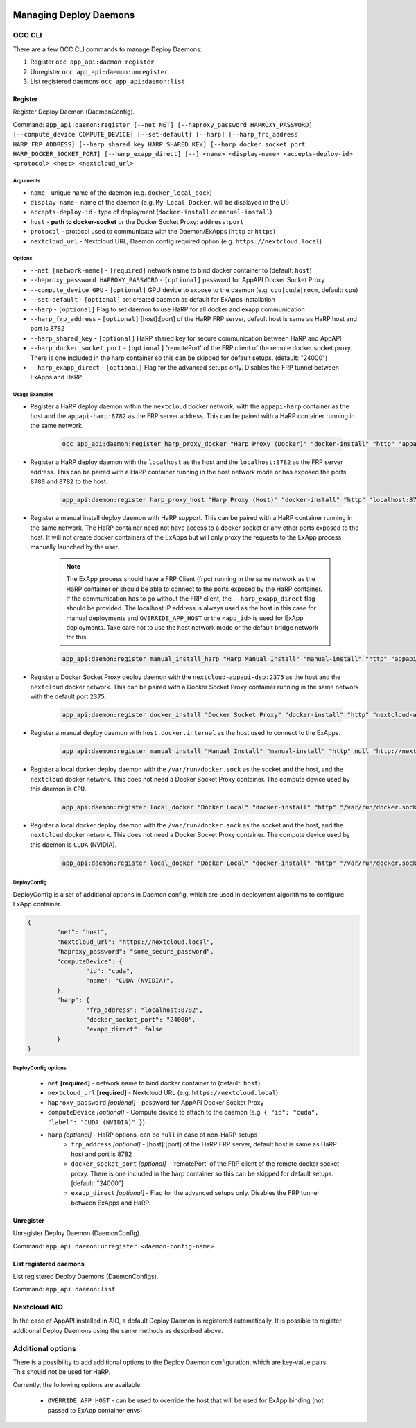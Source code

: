  .. _managing-deploy-daemons:

Managing Deploy Daemons
=======================

OCC CLI
^^^^^^^

There are a few OCC CLI commands to manage Deploy Daemons:

1. Register ``occ app_api:daemon:register``
2. Unregister ``occ app_api:daemon:unregister``
3. List registered daemons ``occ app_api:daemon:list``

Register
--------

Register Deploy Daemon (DaemonConfig).

Command: ``app_api:daemon:register [--net NET] [--haproxy_password HAPROXY_PASSWORD] [--compute_device COMPUTE_DEVICE] [--set-default] [--harp] [--harp_frp_address HARP_FRP_ADDRESS] [--harp_shared_key HARP_SHARED_KEY] [--harp_docker_socket_port HARP_DOCKER_SOCKET_PORT] [--harp_exapp_direct] [--] <name> <display-name> <accepts-deploy-id> <protocol> <host> <nextcloud_url>``

Arguments
*********

* ``name`` - unique name of the daemon (e.g. ``docker_local_sock``)
* ``display-name`` - name of the daemon (e.g. ``My Local Docker``, will be displayed in the UI)
* ``accepts-deploy-id`` - type of deployment (``docker-install`` or ``manual-install``)
* ``host`` - **path to docker-socket**  or the Docker Socket Proxy: ``address:port``
* ``protocol`` - protocol used to communicate with the Daemon/ExApps (``http`` or ``https``)
* ``nextcloud_url`` - Nextcloud URL, Daemon config required option (e.g. ``https://nextcloud.local``)

Options
*******

* ``--net [network-name]``  - ``[required]`` network name to bind docker container to (default: ``host``)
* ``--haproxy_password HAPROXY_PASSWORD`` - ``[optional]`` password for AppAPI Docker Socket Proxy
* ``--compute_device GPU`` - ``[optional]`` GPU device to expose to the daemon (e.g. ``cpu|cuda|rocm``, default: ``cpu``)
* ``--set-default`` - ``[optional]`` set created daemon as default for ExApps installation
* ``--harp`` - ``[optional]`` Flag to set daemon to use HaRP for all docker and exapp communication
* ``--harp_frp_address`` - ``[optional]`` [host]:[port] of the HaRP FRP server, default host is same as HaRP host and port is 8782
* ``--harp_shared_key`` - ``[optional]`` HaRP shared key for secure communication between HaRP and AppAPI
* ``--harp_docker_socket_port`` - ``[optional]`` 'remotePort' of the FRP client of the remote docker socket proxy. There is one included in the harp container so this can be skipped for default setups. (default: "24000")
* ``--harp_exapp_direct`` - ``[optional]`` Flag for the advanced setups only. Disables the FRP tunnel between ExApps and HaRP.

Usage Examples
**************

* Register a HaRP deploy daemon within the ``nextcloud`` docker network, with the ``appapi-harp`` container as the host and the ``appapi-harp:8782`` as the FRP server address. This can be paired with a HaRP container running in the same network.

	.. code-block:: bash

		occ app_api:daemon:register harp_proxy_docker "Harp Proxy (Docker)" "docker-install" "http" "appapi-harp:8780" "http://nextcloud.local" --net nextcloud --harp --harp_frp_address "appapi-harp:8782" --harp_shared_key "some_very_secure_password" --set-default --compute_device=cuda

* Register a HaRP deploy daemon with the ``localhost`` as the host and the ``localhost:8782`` as the FRP server address. This can be paired with a HaRP container running in the host network mode or has exposed the ports ``8780`` and ``8782`` to the host.

	.. code-block:: bash

		app_api:daemon:register harp_proxy_host "Harp Proxy (Host)" "docker-install" "http" "localhost:8780" "http://nextcloud.local" --harp --harp_frp_address "localhost:8782" --harp_shared_key "some_very_secure_password" --set-default --compute_device=cuda

* Register a manual install deploy daemon with HaRP support. This can be paired with a HaRP container running in the same network. The HaRP container need not have access to a docker socket or any other ports exposed to the host. It will not create docker containers of the ExApps but will only proxy the requests to the ExApp process manually launched by the user.

	.. note::
		| The ExApp process should have a FRP Client (frpc) running in the same network as the HaRP container or should be able to connect to the ports exposed by the HaRP container.
		| If the communication has to go without the FRP client, the ``--harp_exapp_direct`` flag should be provided. The localhost IP address is always used as the host in this case for manual deployments and ``OVERRIDE_APP_HOST`` or the ``<app_id>`` is used for ExApp deployments. Take care not to use the host network mode or the default bridge network for this.

	.. code-block:: bash

		app_api:daemon:register manual_install_harp "Harp Manual Install" "manual-install" "http" "appapi-harp:8780" "http://nextcloud.local" --net nextcloud --harp --harp_frp_address "appapi-harp:8782" --harp_shared_key "some_very_secure_password"

* Register a Docker Socket Proxy deploy daemon with the ``nextcloud-appapi-dsp:2375`` as the host and the ``nextcloud`` docker network. This can be paired with a Docker Socket Proxy container running in the same network with the default port ``2375``.

	.. code-block:: bash

		app_api:daemon:register docker_install "Docker Socket Proxy" "docker-install" "http" "nextcloud-appapi-dsp:2375" "http://nextcloud.local" --net=nextcloud --set-default --compute_device=cuda

* Register a manual deploy daemon with ``host.docker.internal`` as the host used to connect to the ExApps.

	.. code-block:: bash

		app_api:daemon:register manual_install "Manual Install" "manual-install" "http" null "http://nextcloud.local"

* Register a local docker deploy daemon with the ``/var/run/docker.sock`` as the socket and the host, and the ``nextcloud`` docker network. This does not need a Docker Socket Proxy container. The compute device used by this daemon is ``CPU``.

	.. code-block:: bash

		app_api:daemon:register local_docker "Docker Local" "docker-install" "http" "/var/run/docker.sock" "http://nextcloud.local" --net=nextcloud

* Register a local docker deploy daemon with the ``/var/run/docker.sock`` as the socket and the host, and the ``nextcloud`` docker network. This does not need a Docker Socket Proxy container. The compute device used by this daemon is ``CUDA`` (NVIDIA).

	.. code-block:: bash

		app_api:daemon:register local_docker "Docker Local" "docker-install" "http" "/var/run/docker.sock" "http://nextcloud.local" --net=nextcloud --set-default --compute_device=cuda


DeployConfig
************

DeployConfig is a set of additional options in Daemon config, which are used in deployment algorithms to configure
ExApp container.

.. code-block:: json

	{
		"net": "host",
		"nextcloud_url": "https://nextcloud.local",
		"haproxy_password": "some_secure_password",
		"computeDevice": {
			"id": "cuda",
			"name": "CUDA (NVIDIA)",
		},
		"harp": {
			"frp_address": "localhost:8782",
			"docker_socket_port": "24000",
			"exapp_direct": false
		}
	}

DeployConfig options
********************

	* ``net`` **[required]** - network name to bind docker container to (default: ``host``)
	* ``nextcloud_url`` **[required]** - Nextcloud URL (e.g. ``https://nextcloud.local``)
	* ``haproxy_password`` *[optional]* - password for AppAPI Docker Socket Proxy
	* ``computeDevice`` *[optional]* - Compute device to attach to the daemon (e.g. ``{ "id": "cuda", "label": "CUDA (NVIDIA)" }``)
	* ``harp`` *[optional]* - HaRP options, can be ``null`` in case of non-HaRP setups
		* ``frp_address`` *[optional]* - [host]:[port] of the HaRP FRP server, default host is same as HaRP host and port is 8782
		* ``docker_socket_port`` *[optional]* - 'remotePort' of the FRP client of the remote docker socket proxy. There is one included in the harp container so this can be skipped for default setups. [default: "24000"]
		* ``exapp_direct`` *[optional]* - Flag for the advanced setups only. Disables the FRP tunnel between ExApps and HaRP.

Unregister
----------

Unregister Deploy Daemon (DaemonConfig).

Command: ``app_api:daemon:unregister <daemon-config-name>``

List registered daemons
-----------------------

List registered Deploy Daemons (DaemonConfigs).

Command: ``app_api:daemon:list``

Nextcloud AIO
^^^^^^^^^^^^^

In the case of AppAPI installed in AIO, a default Deploy Daemon is registered automatically.
It is possible to register additional Deploy Daemons using the same methods as described above.


.. _additional_options_list:

Additional options
^^^^^^^^^^^^^^^^^^

| There is a possibility to add additional options to the Deploy Daemon configuration, which are key-value pairs.
| This should not be used for HaRP.

Currently, the following options are available:

	- ``OVERRIDE_APP_HOST`` - can be used to override the host that will be used for ExApp binding (not passed to ExApp container envs)
